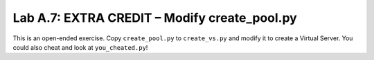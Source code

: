 .. |labmodule| replace:: A
.. |labnum| replace:: 7
.. |labdot| replace:: |labmodule|\ .\ |labnum|
.. |labund| replace:: |labmodule|\ _\ |labnum|
.. |labname| replace:: Lab\ |labdot|
.. |labnameund| replace:: Lab\ |labund|

Lab |labmodule|\.\ |labnum|\: EXTRA CREDIT – Modify create\_pool.py
-------------------------------------------------------------------

This is an open-ended exercise. Copy ``create_pool.py`` to ``create_vs.py``
and modify it to create a Virtual Server. You could also cheat and look
at ``you_cheated.py``!
